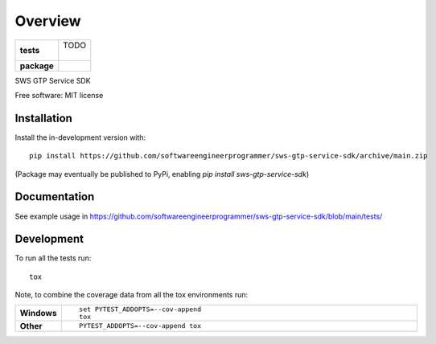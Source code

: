 ========
Overview
========

.. start-badges

.. list-table::
    :stub-columns: 1

    * - tests
      - | TODO
        |
    * - package
      - | |commits-since|
        .. | |version| |wheel| |supported-versions| |supported-implementations|

.. |version| image:: https://img.shields.io/pypi/v/sws-gtp-service-sdk.svg
    :alt: PyPI Package latest release
    :target: https://pypi.org/project/sws-gtp-service-sdk

.. |wheel| image:: https://img.shields.io/pypi/wheel/sws-gtp-service-sdk.svg
    :alt: PyPI Wheel
    :target: https://pypi.org/project/sws-gtp-service-sdk

.. |supported-versions| image:: https://img.shields.io/pypi/pyversions/sws-gtp-service-sdk.svg
    :alt: Supported versions
    :target: https://pypi.org/project/sws-gtp-service-sdk

.. |supported-implementations| image:: https://img.shields.io/pypi/implementation/sws-gtp-service-sdk.svg
    :alt: Supported implementations
    :target: https://pypi.org/project/sws-gtp-service-sdk

.. |commits-since| image:: https://img.shields.io/github/commits-since/softwareengineerprogrammer/sws-gtp-service-sdk/v0.7.1.svg
    :alt: Commits since latest release
    :target: https://github.com/softwareengineerprogrammer/sws-gtp-service-sdk/compare/v0.7.1...main



.. end-badges

SWS GTP Service SDK

Free software: MIT license

Installation
============

::

Install the in-development version with::

    pip install https://github.com/softwareengineerprogrammer/sws-gtp-service-sdk/archive/main.zip

(Package may eventually be published to PyPi, enabling `pip install sws-gtp-service-sdk`)

Documentation
=============


See example usage in https://github.com/softwareengineerprogrammer/sws-gtp-service-sdk/blob/main/tests/


Development
===========

To run all the tests run::

    tox

Note, to combine the coverage data from all the tox environments run:

.. list-table::
    :widths: 10 90
    :stub-columns: 1

    - - Windows
      - ::

            set PYTEST_ADDOPTS=--cov-append
            tox

    - - Other
      - ::

            PYTEST_ADDOPTS=--cov-append tox
